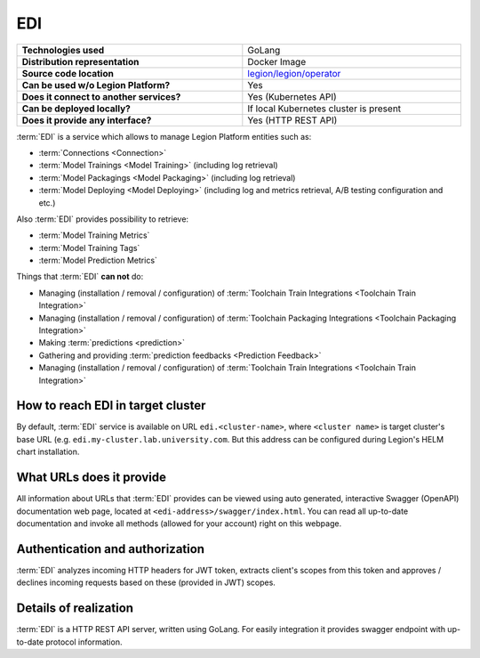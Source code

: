 .. _edi-server-description:

===
EDI
===

.. csv-table::
   :stub-columns: 1
   :width: 100%

    "Technologies used", "GoLang"
    "Distribution representation", "Docker Image"
    "Source code location", "`legion/legion/operator <https://github.com/legion-platform/legion/tree/develop/legion/operator>`_"
    "Can be used w/o Legion Platform?", "Yes"
    "Does it connect to another services?", "Yes (Kubernetes API)"
    "Can be deployed locally?", "If local Kubernetes cluster is present"
    "Does it provide any interface?", "Yes (HTTP REST API)"


:term:`EDI` is a service which allows to manage Legion Platform entities such as:

- :term:`Connections <Connection>`
- :term:`Model Trainings <Model Training>` (including log retrieval)
- :term:`Model Packagings <Model Packaging>` (including log retrieval)
- :term:`Model Deploying <Model Deploying>` (including log and metrics retrieval, A/B testing configuration and etc.)

Also :term:`EDI` provides possibility to retrieve:

- :term:`Model Training Metrics`
- :term:`Model Training Tags`
- :term:`Model Prediction Metrics`

Things that :term:`EDI` **can not** do:

- Managing (installation / removal / configuration) of :term:`Toolchain Train Integrations <Toolchain Train Integration>`
- Managing (installation / removal / configuration) of :term:`Toolchain Packaging Integrations <Toolchain Packaging Integration>`
- Making :term:`predictions <prediction>`
- Gathering and providing :term:`prediction feedbacks <Prediction Feedback>`
- Managing (installation / removal / configuration) of :term:`Toolchain Train Integrations <Toolchain Train Integration>`

How to reach EDI in target cluster
----------------------------------

By default, :term:`EDI` service is available on URL ``edi.<cluster-name>``, where ``<cluster name>`` is target cluster's base URL (e.g. ``edi.my-cluster.lab.university.com``. But this address can be configured during Legion's HELM chart installation.

What URLs does it provide
-------------------------

All information about URLs that :term:`EDI` provides can be viewed using auto generated, interactive Swagger (OpenAPI) documentation web page, located at ``<edi-address>/swagger/index.html``. You can read all up-to-date documentation and invoke all methods (allowed for your account) right on this webpage.


Authentication and authorization
--------------------------------

:term:`EDI` analyzes incoming HTTP headers for JWT token, extracts client's scopes from this token and approves / declines incoming requests based on these (provided in JWT) scopes.


Details of realization
----------------------

:term:`EDI` is a HTTP REST API server, written using GoLang. For easily integration it provides swagger endpoint with up-to-date protocol information.